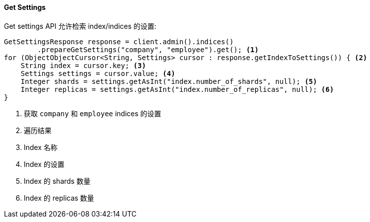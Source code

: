 [[java-admin-indices-get-settings]]
==== Get Settings

Get settings API 允许检索 index/indices 的设置:

[source,java]
--------------------------------------------------
GetSettingsResponse response = client.admin().indices()
        .prepareGetSettings("company", "employee").get(); <1>
for (ObjectObjectCursor<String, Settings> cursor : response.getIndexToSettings()) { <2>
    String index = cursor.key; <3>
    Settings settings = cursor.value; <4>
    Integer shards = settings.getAsInt("index.number_of_shards", null); <5>
    Integer replicas = settings.getAsInt("index.number_of_replicas", null); <6>
}
--------------------------------------------------
<1> 获取 `company` 和 `employee` indices 的设置
<2> 遍历结果
<3> Index 名称
<4> Index 的设置
<5> Index 的 shards 数量
<6> Index 的 replicas 数量


